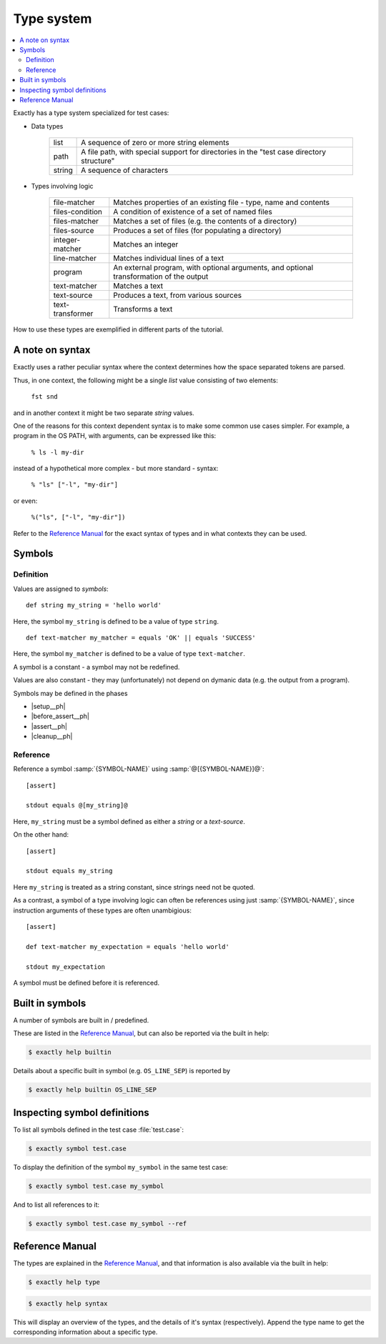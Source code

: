 ===============================================================================
Type system
===============================================================================

..
   - types
   - symbol
   - def
     - syntax
     - phases
   - ref
     - SYMBOL-REFERENCE
     - SYMBOL-NAME
   - help? type syntax
   - constant
     - cannot be mutated
     - cannot be initialized (ftm) from dynamic data
   - Built in symbols
   - CLI
     - ``symbol``
     - ``help type``
     - ``help syntax``

.. contents:: :local:

Exactly has a type system specialized for test cases:

* Data types

   ======= ====================================================================
   list    A sequence of zero or more string elements
   path    A file path, with special support for directories in the
           "test case directory structure"
   string  A sequence of characters
   ======= ====================================================================

* Types involving logic

   ================= ==========================================================
   file-matcher      Matches properties of an existing file -
                     type, name and contents
   files-condition   A condition of existence of a set of named files
   files-matcher     Matches a set of files (e.g. the contents of a directory)
   files-source      Produces a set of files (for populating a directory)
   integer-matcher   Matches an integer
   line-matcher      Matches individual lines of a text
   program           An external program, with optional arguments,
                     and optional transformation of the output
   text-matcher      Matches a text
   text-source       Produces a text, from various sources
   text-transformer  Transforms a text
   ================= ==========================================================

How to use these types are exemplified in different parts of the tutorial.


A note on syntax
===============================================================================

Exactly uses a rather peculiar syntax where the context determines
how the space separated tokens are parsed.

Thus, in one context, the following might be a single `list` value
consisting of two elements:

  ``fst snd``

and in another context it might be two separate `string` values.

One of the reasons for this context dependent syntax is to make
some common use cases simpler.
For example, a program in the OS PATH, with arguments,
can be expressed like this:

  ``% ls -l my-dir``

instead of a hypothetical more complex - but more standard - syntax:

  ``% "ls" ["-l", "my-dir"]``

or even:

  ``%("ls", ["-l", "my-dir"])``

Refer to the `Reference Manual`_ for the exact syntax of types
and in what contexts they can be used.


Symbols
===============================================================================


Definition
-------------------------------------------------------------------------------

Values are assigned to `symbols`::

  def string my_string = 'hello world'

Here, the symbol ``my_string`` is defined to be
a value of type ``string``.

::

   def text-matcher my_matcher = equals 'OK' || equals 'SUCCESS'

Here, the symbol ``my_matcher`` is defined to be
a value of type ``text-matcher``.

A symbol is a constant - a symbol may not be redefined.

Values are also constant - they may (unfortunately) not depend
on dymanic data (e.g. the output from a program).

Symbols may be defined in the phases

* |setup__ph|
* |before_assert__ph|
* |assert__ph|
* |cleanup__ph|


Reference
-------------------------------------------------------------------------------

Reference a symbol :samp:`{SYMBOL-NAME}`
using :samp:`@[{SYMBOL-NAME}]@`::

  [assert]

  stdout equals @[my_string]@

Here, ``my_string`` must be a symbol defined as either a `string`
or a `text-source`.

On the other hand::

  [assert]

  stdout equals my_string

Here ``my_string`` is treated as a string constant,
since strings need not be quoted.

As a contrast,
a symbol of a type involving logic can often be references
using just :samp:`{SYMBOL-NAME}`,
since instruction arguments of these types are often unambigious::

  [assert]

  def text-matcher my_expectation = equals 'hello world'

  stdout my_expectation

A symbol must be defined before it is referenced.


Built in symbols
===============================================================================

A number of symbols are built in / predefined.

These are listed in the `Reference Manual`_,
but can also be reported via the built in help:

.. code-block:: console

    $ exactly help builtin

Details about a specific built in symbol (e.g. ``OS_LINE_SEP``)
is reported by

.. code-block:: console

    $ exactly help builtin OS_LINE_SEP


Inspecting symbol definitions
===============================================================================

To list all symbols defined in the test case :file:`test.case`:

.. code-block:: console

    $ exactly symbol test.case

To display the definition of the symbol ``my_symbol`` in the same
test case:

.. code-block:: console

    $ exactly symbol test.case my_symbol


And to list all references to it:

.. code-block:: console

    $ exactly symbol test.case my_symbol --ref


Reference Manual
===============================================================================

The types are explained in the `Reference Manual`_,
and that information is also available via the built in help:

.. code-block:: console

    $ exactly help type

.. code-block:: console

    $ exactly help syntax

This will display an overview of the types, and the details of it's syntax
(respectively).
Append the type name to get the corresponding information about
a specific type.
